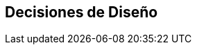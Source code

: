 ifndef::imagesdir[:imagesdir: ../images]

[[section-design-decisions]]
== Decisiones de Diseño


ifdef::arc42help[]

endif::arc42help[]

